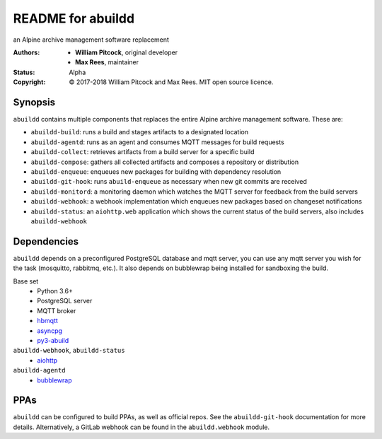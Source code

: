 README for abuildd
==================

an Alpine archive management software replacement

:Authors:
  * **William Pitcock**, original developer
  * **Max Rees**, maintainer
:Status:
  Alpha
:Copyright:
  © 2017-2018 William Pitcock and Max Rees. MIT open source licence.

Synopsis
--------

``abuildd`` contains multiple components that replaces the entire Alpine
archive management software. These are:

* ``abuildd-build``: runs a build and stages artifacts to a
  designated location
* ``abuildd-agentd``: runs as an agent and consumes MQTT messages for
  build requests
* ``abuildd-collect``: retrieves artifacts from a build server for a
  specific build
* ``abuildd-compose``: gathers all collected artifacts and composes a
  repository or distribution
* ``abuildd-enqueue``: enqueues new packages for building with
  dependency resolution
* ``abuildd-git-hook``: runs ``abuild-enqueue`` as necessary when new git
  commits are received
* ``abuildd-monitord``: a monitoring daemon which watches the MQTT server
  for feedback from the build servers
* ``abuildd-webhook``: a webhook implementation which enqueues new
  packages based on changeset notifications
* ``abuildd-status``: an ``aiohttp.web`` application which shows the
  current status of the build servers, also includes ``abuildd-webhook``

Dependencies
------------

``abuildd`` depends on a preconfigured PostgreSQL database and mqtt server, you
can use any mqtt server you wish for the task (mosquitto, rabbitmq, etc.). It
also depends on bubblewrap being installed for sandboxing the build.

Base set
   * Python 3.6+
   * PostgreSQL server
   * MQTT broker
   * `hbmqtt <https://hbmqtt.readthedocs.io/en/latest/>`_
   * `asyncpg <https://magicstack.github.io/asyncpg/current/>`_
   * `py3-abuild <https://code.foxkit.us/sroracle/py3-abuild>`_

``abuildd-webhook``, ``abuildd-status``
   * `aiohttp <https://aiohttp.readthedocs.io/en/stable/>`_

``abuildd-agentd``
   * `bubblewrap <https://github.com/projectatomic/bubblewrap>`_

PPAs
----

``abuildd`` can be configured to build PPAs, as well as official repos. See
the ``abuildd-git-hook`` documentation for more details. Alternatively, a
GitLab webhook can be found in the ``abuildd.webhook`` module.
